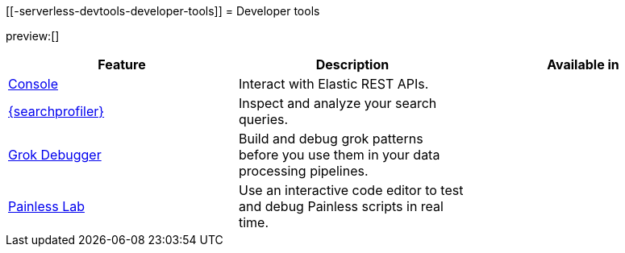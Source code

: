 [[-serverless-devtools-developer-tools]]
= Developer tools

:description: Use our developer tools to interact with your data.
:keywords: serverless, dev tools, overview

preview:[]

|===
| Feature | Description | Available in

| https://www.elastic.co/docs/current/serverless/devtools/run-api-requests-in-the-console[Console]
| Interact with Elastic REST APIs.
|

| https://www.elastic.co/docs/current/serverless/devtools/profile-queries-and-aggregations[{searchprofiler}]
| Inspect and analyze your search queries.
|

| https://www.elastic.co/docs/current/serverless/devtools/debug-grok-expressions[Grok Debugger]
| Build and debug grok patterns before you use them in your data processing pipelines.
|

| https://www.elastic.co/docs/current/serverless/devtools/debug-painless-scripts[Painless Lab]
| Use an interactive code editor to test and debug Painless scripts in real time.
|
|===
